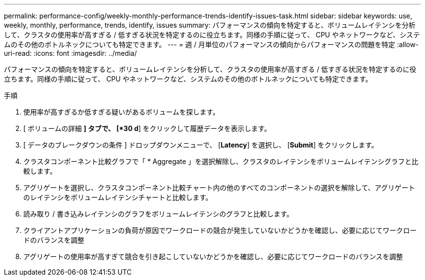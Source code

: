 ---
permalink: performance-config/weekly-monthly-performance-trends-identify-issues-task.html 
sidebar: sidebar 
keywords: use, weekly, monthly, performance, trends, identify, issues 
summary: パフォーマンスの傾向を特定すると、ボリュームレイテンシを分析して、クラスタの使用率が高すぎる / 低すぎる状況を特定するのに役立ちます。同様の手順に従って、 CPU やネットワークなど、システムのその他のボトルネックについても特定できます。 
---
= 週 / 月単位のパフォーマンスの傾向からパフォーマンスの問題を特定
:allow-uri-read: 
:icons: font
:imagesdir: ../media/


[role="lead"]
パフォーマンスの傾向を特定すると、ボリュームレイテンシを分析して、クラスタの使用率が高すぎる / 低すぎる状況を特定するのに役立ちます。同様の手順に従って、 CPU やネットワークなど、システムのその他のボトルネックについても特定できます。

.手順
. 使用率が高すぎるか低すぎる疑いがあるボリュームを探します。
. [ ボリュームの詳細 *] タブで、 [*30 d*] をクリックして履歴データを表示します。
. [ データのブレークダウンの条件 ] ドロップダウンメニューで、 [*Latency*] を選択し、 [*Submit*] をクリックします。
. クラスタコンポーネント比較グラフで「 * Aggregate 」を選択解除し、クラスタのレイテンシをボリュームレイテンシグラフと比較します。
. アグリゲートを選択し、クラスタコンポーネント比較チャート内の他のすべてのコンポーネントの選択を解除して、アグリゲートのレイテンシをボリュームレイテンシチャートと比較します。
. 読み取り / 書き込みレイテンシのグラフをボリュームレイテンシのグラフと比較します。
. クライアントアプリケーションの負荷が原因でワークロードの競合が発生していないかどうかを確認し、必要に応じてワークロードのバランスを調整
. アグリゲートの使用率が高すぎて競合を引き起こしていないかどうかを確認し、必要に応じてワークロードのバランスを調整

